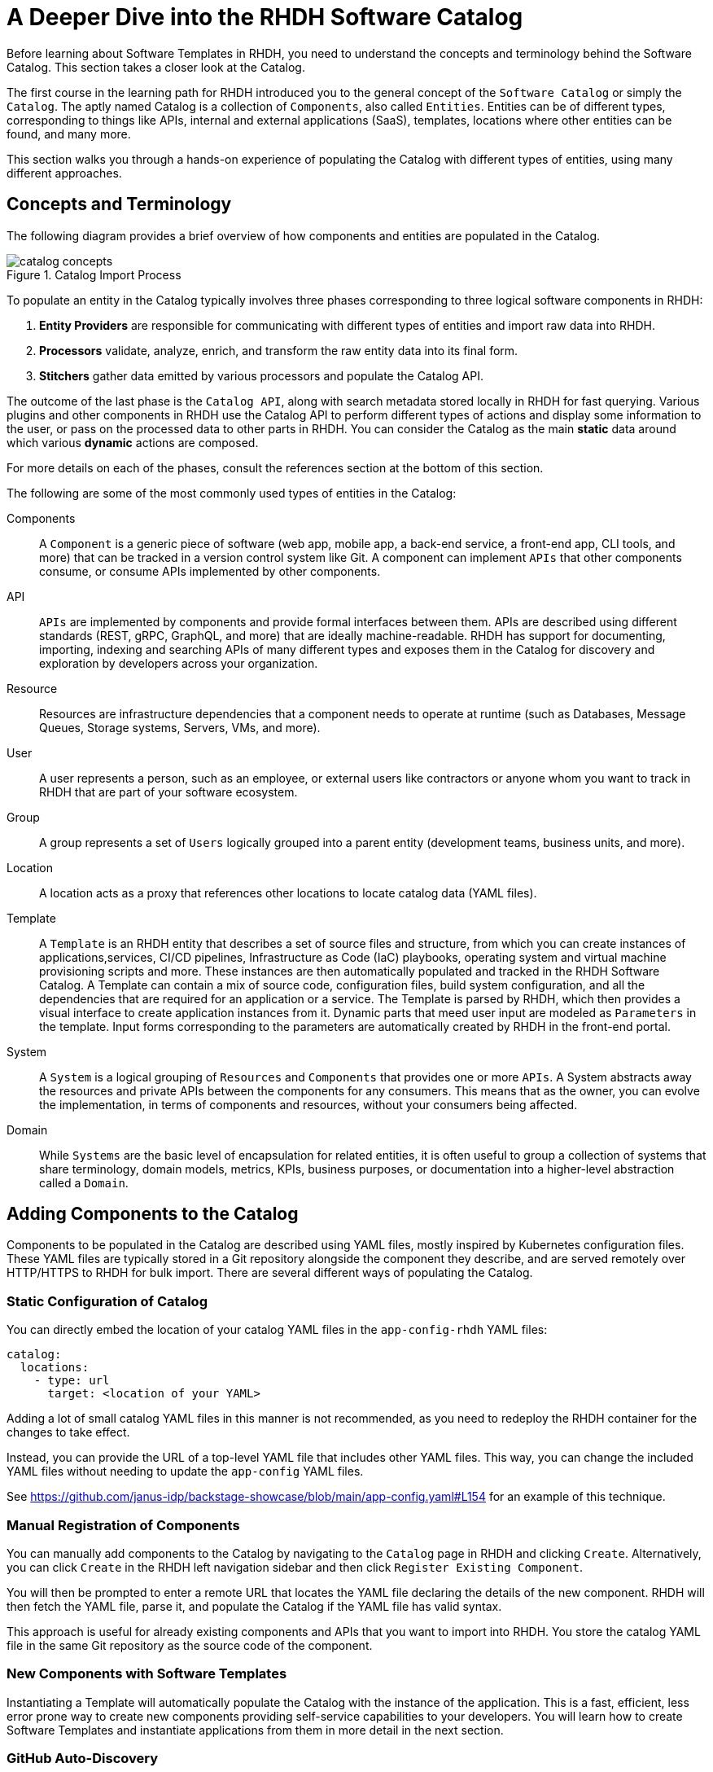 = A Deeper Dive into the RHDH Software Catalog
:navtitle: Software Catalog Deep Dive

Before learning about Software Templates in RHDH, you need to understand the concepts and terminology behind the Software Catalog. This section takes a closer look at the Catalog.

The first course in the learning path for RHDH introduced you to the general concept of the `Software Catalog` or simply the `Catalog`. The aptly named Catalog is a collection of `Components`, also called `Entities`. Entities can be of different types, corresponding to things like APIs, internal and external applications (SaaS), templates, locations where other entities can be found, and many more.

This section walks you through a hands-on experience of populating the Catalog with different types of entities, using many different approaches.

== Concepts and Terminology

The following diagram provides a brief overview of how components and entities are populated in the Catalog.

image::catalog-concepts.png[title=Catalog Import Process]

To populate an entity in the Catalog typically involves three phases corresponding to three logical software components in RHDH:

. *Entity Providers* are responsible for communicating with different types of entities and import raw data into RHDH.
. *Processors* validate, analyze, enrich, and transform the raw entity data into its final form.
. *Stitchers*  gather data emitted by various processors and populate the Catalog API.

The outcome of the last phase is the `Catalog API`, along with search metadata stored locally in RHDH for fast querying. Various plugins and other components in RHDH use the Catalog API to perform different types of actions and display some information to the user, or pass on the processed data to other parts in RHDH. You can consider the Catalog as the main *static* data around which various *dynamic* actions are composed.

For more details on each of the phases, consult the references section at the bottom of this section.

The following are some of the most commonly used types of entities in the Catalog:

Components::
A `Component` is a generic piece of software (web app, mobile app, a back-end service, a front-end app, CLI tools, and more) that can be tracked in a version control system like Git. A component can implement `APIs` that other components consume, or consume APIs implemented by other components.

API::
`APIs` are implemented by components and provide formal interfaces between them. APIs are described using different standards (REST, gRPC, GraphQL, and more) that are ideally machine-readable. RHDH has support for documenting, importing, indexing and searching APIs of many different types and exposes them in the Catalog for discovery and exploration by developers across your organization.

Resource::
Resources are infrastructure dependencies that a component needs to operate at runtime (such as Databases, Message Queues, Storage systems, Servers, VMs, and more).

User::
A user represents a person, such as an employee, or external users like contractors or anyone whom you want to track in RHDH that are part of your software ecosystem.

Group::
A group represents a set of `Users` logically grouped into a parent entity (development teams, business units, and more).

Location::
A location acts as a proxy that references other locations to locate catalog data (YAML files).

Template::
A `Template` is an RHDH entity that describes a set of source files and structure, from which you can create instances of applications,services, CI/CD pipelines, Infrastructure as Code (IaC) playbooks, operating system and virtual machine provisioning scripts and more. These instances are then automatically populated and tracked in the RHDH Software Catalog. A Template can contain a mix of source code, configuration files, build system configuration, and all the dependencies that are required for an application or a service. The Template is parsed by RHDH, which then provides a visual interface to create application instances from it. Dynamic parts that meed user input are modeled as `Parameters` in the template. Input forms corresponding to the parameters are automatically created by RHDH in the front-end portal.

System::
A `System` is a logical grouping of `Resources` and `Components` that provides one or more `APIs`. A System abstracts away the resources and private APIs between the components for any consumers. This means that as the owner, you can evolve the implementation, in terms of components and resources, without your consumers being affected. 

Domain::
While `Systems` are the basic level of encapsulation for related entities, it is often useful to group a collection of systems that share terminology, domain models, metrics, KPIs, business purposes, or documentation into a higher-level abstraction called a `Domain`.

== Adding Components to the Catalog

Components to be populated in the Catalog are described using YAML files, mostly inspired by Kubernetes configuration files. These YAML files are typically stored in a Git repository alongside the component they describe, and are served remotely over HTTP/HTTPS to RHDH for bulk import. There are several different ways of populating the Catalog.

=== Static Configuration of Catalog

You can directly embed the location of your catalog YAML files in the `app-config-rhdh` YAML files:

```yaml
catalog:
  locations:
    - type: url
      target: <location of your YAML>
```

Adding a lot of small catalog YAML files in this manner is not recommended, as you need to redeploy the RHDH container for the changes to take effect.

Instead, you can provide the URL of a top-level YAML file that includes other YAML files. This way, you can change the included YAML files without needing to update the `app-config` YAML files.

See https://github.com/janus-idp/backstage-showcase/blob/main/app-config.yaml#L154 for an example of this technique. 

=== Manual Registration of Components

You can manually add components to the Catalog by navigating to the `Catalog` page in RHDH and clicking `Create`. Alternatively, you can click `Create` in the RHDH left navigation sidebar and then click `Register Existing Component`.

You will then be prompted to enter a remote URL that locates the YAML file declaring the details of the new component. RHDH will then fetch the YAML file, parse it, and populate the Catalog if the YAML file has valid syntax.

This approach is useful for already existing components and APIs that you want to import into RHDH. You store the catalog YAML file in the same Git repository as the source code of the component.

=== New Components with Software Templates

Instantiating a Template will automatically populate the Catalog with the instance of the application. This is a fast, efficient, less error prone way to create new components providing self-service capabilities to your developers. You will learn how to create Software Templates and instantiate applications from them in more detail in the next section.

=== GitHub Auto-Discovery

RHDH provides a GitHub auto-discovery plugin for importing entities into the Catalog automatically (based on a configurable interval). You need to set up GitHub integration in your `app-config-rhdh` ConfigMap for this to work correctly. You can configure auto-discovery rules so that RHDH can scan your GitHub organization for catalog YAML files based on regular expression patterns, along with custom file and directory structure layouts. By default, the auto-discovery plugin looks for files named `catalog-info.yaml`.

The GitHub auto-discovery dynamic plugin needs to be enabled by editing the `dynamic-plugins-rhdh-local` ConfigMap, and then you need to add the configuration for the discovery process under the `catalog.providers.github` key in your `app-config-rhdh` ConfigMap as follows:

[subs=+quotes,yaml]
----
catalog:
  rules:
    - allow: [Component, System, API, Template, Location, Resource, User, Group, Domain] <1>
  providers:
    githubOrg:
      default:
        id: development
        orgUrl: ${GITHUB_ORG_URL}
    github: <2>
      providerId:
        organization: RedHatQuickCourses <3>
        catalogPath: '/rhdh-discovery/catalog-info.yaml' <4>
        filters:
          branch: 'main' <5>
          repository: '.*' <6>
        schedule: <7>
          frequency: { minutes: 5 }
          timeout: { minutes: 3 }
----

<1> Allow entities of different types to be populated in the Catalog. By default, only `Component`, `API`, and `Location` are allowed.
<2> The `GitHub` provider (having a github integration under `app.integrations` is required)
<3> The GitHub Organization under which RHDH should scan for catalog YAML descriptor files.
<4> Path to the catalog YAML files (can use wildcards here).
<5> Tells RHDH to look for YAML files in the mentioned GitHub branch. (Optional)
<6> Regular expression matching the repository names(s) - in this case all repositories in the GitHub Org. (Optional)
<7> Scheduled interval at which RHDH should fetch and update catalog information. (Optional)

See https://backstage.io/docs/integrations/github/discovery/ for full details about the different ways you can configure `catalogPath`, `branch`, and `repository` settings.

== Updating and Deleting Components

To update component details, teams owning the corresponding Git repository where the catalog YAML files reside, should update it using normal Git workflow policies. RHDH then automatically fetches the updated information based on a configurable schedule (minutes, hours or days) and then re-indexes and updates the Catalog.

To remove entities from the Catalog, you can delete them from the RHDH component details page. This action will delete the entity and all dependent entities related to it.

WARNING: Deleting or moving the catalog YAML files from your Git repositories will not automatically delete the entities in the RHDH web UI. You must remove them manually. Consult the Backstage reference documentation for orphan deletion strategy to understand the nuances of the deletion workflow.

NOTE: Deleting entities from the RHDH web UI for auto-discovered entities is not recommended and will not delete the entities. The next scheduled fetch using auto-discovery will re-populate the entities in the Catalog. Delete the original source YAML files in the remote Git repository and then clean up the catalog.

== Catalog Processing Interval and Scheduling

The Catalog pulls data from external sources at periodic intervals. The default is 100-150 seconds (just over 2 minutes). Depending on how many entities to fetch and process, RHDH auto adjusts this interval to avoid overloading the processing loop. It is not a good idea to keep the interval at very low values due to the fact that external sources, for example, GitHub/GitLab etc may have throttling limits, and you may be denied access if the provider feels you are orchestrating a denial of service type attack (DDoS).

You can set the processing interval in your `app-config-rhdh` ConfigMap as follows. Values of 60 minutes or more, depending on your use-case is recommended. See https://backstage.io/docs/features/software-catalog/configuration/#processing-interval for more details on the possible configuration values.

```yaml
catalog:
  processingInterval: { minutes: 60 }
```

== Querying the Catalog

The information contained in the catalog YAML files are presented in the `Catalog` page of RHDH. You can filter and search for component information, and use various built-in and custom plugins work on processing the items in the Catalog.

Most plugins (core, community provided, and Red Hat provided) act on information indexed by RHDH, and integrate with the RHDH Catalog API, which provides a uniform interface to the information in the catalog.

== Catalog Rules

By default, the catalog only allows the ingestion of entities with the kind `Component`, `API`, and `Location`. In order to allow entities of other kinds to be added, you need to add *rules* to the catalog. Rules are added either in a separate `catalog.rules` key or added to statically configured locations.

For example, given the following configuration:

```yaml
catalog:
  rules:
    - allow: [Component, API, Location, Template, User]

  locations:
    - type: url
      target: https://github.com/org/example/blob/master/org-data.yaml
      rules:
        - allow: [Group]
```

You can add entities of the kind `Component`, `API`, `Location`, `User` and `Template` from any location, and `Group` entities from the `org-data.yaml` file, which will also be read as a statically configured location.

Note that if the `catalog.rules` key is present, it will override the default value. Therefore, you need to add rules for the default kinds if you want them to be allowed.

The following configuration will reject any kind of entities from being added to the catalog:

```yaml
catalog:
  rules: []
```

== Hands on Labs

=== Pre-requisites

* A running RHDH instance with valid authentication set up correctly for GitHub authentication.
* You will use catalog YAML files from the https://github.com/RedHatQuickCourses/devhub-qc-apps GitHub repository. You can either use this repository directly, or fork a copy under your own organization that you created for RHDH integration in the previous course. Note that for GitHub auto-discovery to work correctly, you need to set up integration with GitHub using OAuth2 Apps correctly as outlined in the previous course (`Developer Hub Administration`).
* It is recommended to *DISABLE* RBAC for this course while you explore the various features and functionality of RHDH plugins. Do not enable RBAC unless you know exactly what you are doing, and if you have configured RBAC policies to allow all the features of RHDH.

=== Lab 1: Populating the Catalog Manually

In this lab , you will import an example web application called `myapp` into the RHDH Catalog. `myapp` depends on a PostgreSQL database resource. The catalog YAML descriptor files are stored in a GitHub repository.

==== Steps

. Inspect the top level catalog YAML file at https://github.com/RedHatQuickCourses/devhub-qc-apps/blob/main/catalog/catalog-info.yaml. It contains a `Location` entity pointing to a set of entities that make up the `myapp` application.
+
[subs=+quotes,yaml]
----
apiVersion: backstage.io/v1alpha1
kind: Location <1>
metadata:
  name: myapp-location <2>
  description: A collection of all the catalog entities in the 'myapp' example app
spec:
  targets: <3>
    - ./group.yaml
    - ./system.yaml
    - ./myapp-db.yaml
    - ./myapp.yaml
----
+
<1> Indicates that this is a `Location` kind.
<2> A unique name that identifies this location entity.
<3> A list of entities that are provided by this Location. In this case, a `Group`, a `System`, a database `Resource` and a `Component` respectively.

. Inspect the `group.yaml`, `system.yaml`, and `myapp-db.yaml` catalog descriptor files in the same repository. Note the different uses of the `Kind` and the `spec` section defining attributes for this type of entity (who owns it, what it depends on, and more). You can also reference entities from the catalog that were populated automatically - for example, teams and users information from GitHub Organizations.

. Finally, inspect the `myapp` definition at https://github.com/RedHatQuickCourses/devhub-qc-apps/blob/main/catalog/myapp.yaml
+
[subs=+quotes,yaml]
----
apiVersion: backstage.io/v1alpha1
kind: Component <1>
metadata:
  name: myapp <2>
  title: Example component for RHDH
  description: |
    This is the example component for RHDH
  links: <3>
    - title: MyApp Website
      url: https://myapp.example.com
    - title: MyApp Issues
      url: https://jira.myapp.com
    - title: Blog
      url: https://myapp.example.com/blog
    - title: Slack
      url: https://myapp.example.slack.com
  annotations: <4>
    argocd/app-name: 'myapp'
    backstage.io/kubernetes-id: 'myapp'
    github.com/project-slug: myorg/myapp
    quay.io/repository-slug: myorg/myapp
    backstage.io/kubernetes-namespace: myapp
spec:
  type: website <5>
  system: myapp <6>
  owner: myapp-dev-team <7>
  lifecycle: production <8>
  dependsOn:
    - resource:myappdb <9>
----
+
<1> Indicates that this entity describes a *Component*
<2> A unique name for this component
<3> A set of links related to this application. For example, where issues are tracked, the communication channels, the QA testing links etc
<4> A set of annotations, mostly for plugins. Consult the plugin documentation for supported annotations
<5> Declare this component of type website
<6> This component belongs to a system named `myapp`
<7> This component is owned by the `myapp-dev-team`
<8> This component is part of the `production` environment. You can type any arbitrary string value here, for example, Dev, QA, Staging etc
<9> This component depends on a database resource called `myappdb` declared previously in the `myapp-db.yaml` file
+ 
Many of these annotations and dependencies and details mentioned in the `spec` section are used by RHDH to create UI visualizations for you in the portal.

. Navigate to the RHDH home page and then click `Create... > Register Existing Component`. Provide the link to the top level `Location` entity, that is `https://github.com/RedHatQuickCourses/devhub-qc-apps/blob/main/catalog/catalog-info.yaml` as the value in the `Select URL` field. 

. Click `Analyze`. If the YAML is valid, you will be shown the results of the analysis. Otherwise, you will get a descriptive error message. Fix the error in the YAML files, and proceed with the import.
+
image::post-analysis.png[title=Result of YAML Analysis,width=600]
+
WARNING: If you see an error like `{"error":{"name":"NotAllowedError"...}` after clicking `Analyze`, it means RBAC is enabled, and you have not configured the policies for this user to create components. Disable the RBAC dynamic plugin and remove the `permission` block from your `app-config-rhdh` ConfigMap, and then try this step again. Refer to the previous course (`Developer Hub Administration`) for details on how to enable and disable RBAC in RHDH.

. Review the results of the analysis, and then Click `Import`.
+
image::import-myapp-success.png[title=Component Imported, width=600]

. Click on `View Component` to view the imported component details.
+
image::view-component-imported.png[title=myapp Details Imported Successfully,width=600]
+
NOTE: If you see any warnings or errors about missing entity references, then correct your YAML files and re-import the entities. Every reference to an entity must be in the Catalog (either pre-existing, or created along with the entity you are populating into the Catalog).

. Click on the `Dependencies` tab in the component details page. Notice how RHDH has created a nice visualization of your application's dependencies, systems, and owners.
+
image::comp-deps.png[title=Component Dependencies,width=600]

. Switch back to the `Catalog` page and note you now have many more options in the `Kind` drop-down. Filter the catalog by selecting different options for `Kind` and `Type`. You can 'star' the component and have it appear on your RHDH home page for convenient access.

. Clean up. Delete the entities you imported. From the component details page, expand the menu in the top right corner (three vertical dots) and select `Unregister entity`. You will be prompted to review the details of the component, and a warning will be provided that this component and all its dependencies will be deleted from the catalog. Click `Unregister Location` to remove the component.
+
image::unregister-entity.png[title=Unregister Entity]
+
image::remove-entity.png[title=Remove Entity from Catalog,width=600]
+
WARNING: There are several nuances to deleting entities from the catalog. For example, due to human error, some child entities could become dissociated from parent entities. RHDH detects these changes and marks these entities with no association as `orphaned` and does not delete them. Read more about the details of the deletion strategy at https://backstage.io/docs/features/software-catalog/life-of-an-entity#orphaning

=== Lab 2: GitHub Auto-Discovery of API Components

In this lab, you will configure RHDH to auto-discover catalog YAML descriptor files for an `API` entity from repositories in your GitHub organization. YAML files matching certain patterns are automatically imported into the Catalog.

It is recommended to fork the `https://github.com/RedHatQuickCourses/devhub-qc-apps` repository under your own GitHub organization for this lab. You must set up GitHub integration as covered in the second course in the learning path (_Developer Hub Administration_).

==== Steps

. Inspect the `https://github.com/RedHatQuickCourses/devhub-qc-apps/tree/main/rhdh-discovery/catalog-info.yaml` file, which references the `petstore-api.yaml` file. The `petstore-api.yaml' file declares an `API` entity for the `Petstore` sample application. Note the `Kind` declaration of `API`, and the `spec` declaration for the `type` and `definition` pointing to the OpenAPI YAML file describing the API end points for the Petstore backend service.
+
[subs=+quotes,yaml]
----
apiVersion: backstage.io/v1alpha1
kind: *API*
metadata:
  ...
*spec*:
  *type: openapi*
  system: petstore
  owner: petstore-devs
  lifecycle: staging
  *definition:
    $openapi: https://github.com/OAI/OpenAPI-Specification/blob/main/examples/v3.0/petstore.yaml*
----

. Configure the GitHub auto-discovery plugin in the `app-config-rhdh` ConfigMap. Notice that you do not mention the repositories where the catalog YAML files live, but only provide a regular expression path where you expect the YAML files to leave for each of the components you want to import into RHDH. 
+
This configuration needs a disciplined approach to creating and maintaining the catalog YAML files, where every component you want to import into RHDH needs to follow the folder structure, naming convention of the YAML file, branch naming scheme described in the configuration. Add a `catalogPath` attribute along with a `filters` attribute. Finally, add a `rules` block to allow the import of different component types into RHDH.
+
[subs=+quotes]
----
data:
  app-config-rhdh.yaml: |
    app:
...
    signInPage: github
    catalog:
      providers:
        github:
          providerId:
            organization: "${GITHUB_ORGANIZATION}"
            *catalogPath: '/rhdh-discovery/catalog-info.yaml'
            filters:
              branch: 'main'
              repository: '.*\**'*
            schedule:
              frequency:
              ...
      *rules:
        - allow: [Component, System, API, Template, Location, Resource, User, Group, Domain]*
----
+
WARNING: In production systems, ensure that you set the schedule at a higher value (for example, 60 minutes or even more) to avoid frequent scans of your Git repository. You may be throttled or denied access if the scanning is too frequent.

. To make RHDH auto-discover this entity, enable the GitHub auto-discovery plugin in the `dynamic-plugins-rhdh-local` ConfigMap:
+
```yaml
- package: './dynamic-plugins/dist/backstage-plugin-catalog-backend-module-github-dynamic'
  disabled: false
```

. Restart rollout of the RHDH pod and wait for the RHDH pods to be recreated. RHDH will auto-discover your catalog YAML descriptor files under your GitHub Organization based on the `schedule` configuration. Inspect the RHDH container logs if you see any errors and fix the configuration in `app-config-rhdh` and redeploy. A successful scan by the plugin should result in logs like the following:
+
```
... Read 34 GitHub repositories (32 matching the pattern)...
```
+
NOTE: If the components are not auto-discovered and you see no errors in the pod logs, try and adjust the schedule frequency to a lower number of minutes and check again.

. Log in to RHDH as an authenticated user and click on `APIs`. Notice that RHDH has populated the Catalog based on your YAML descriptor file.
+
image::petstore-api.png[title=API auto-discovered by RHDH]

. Click on the `Petstore Backend API` entry to view the details of the imported API.
+
image::petstore-api-details.png[title=Petstore API Details]

. Click in the `Definition` tab and notice how RHDH has detected the OpenAPI definition for this API and renders a nice swagger page for the API end points.
+
image::petstore-swagger.png[title=OpenAPI documentation,width=600]

=== Optional Hands-on Exercise

. If you have forked the `devhub-qc-apps` repository into your own GitHub organization, update the YAML files and verify that RHDH re-imports and updates the Catalog.
. Explore the more detailed showcase example application at https://github.com/janus-idp/backstage-showcase/blob/main/catalog-entities/all.yaml. Note the nested includes of various YAML files to better organize a large system, and a set of its related applications and dependencies.
. If your GitHub organization has thousands of repositories, and you want more control over how the GitHub auto-discovery plugin scans your repositories, you need to optimize the `catalogPath` and `filter` attributes in `app-config-rhdh`. See https://backstage.io/docs/integrations/github/discovery#configuration for more examples.

== References

* https://backstage.io/docs/features/software-catalog[Backstage Software Catalog^]
* https://backstage.io/docs/features/software-catalog/system-model[Catalog System Model^]
* https://backstage.io/docs/features/software-catalog/descriptor-format[Catalog YAML Format^]
* https://backstage.io/docs/features/software-catalog/life-of-an-entity[Lifecycle of an Entity^]
